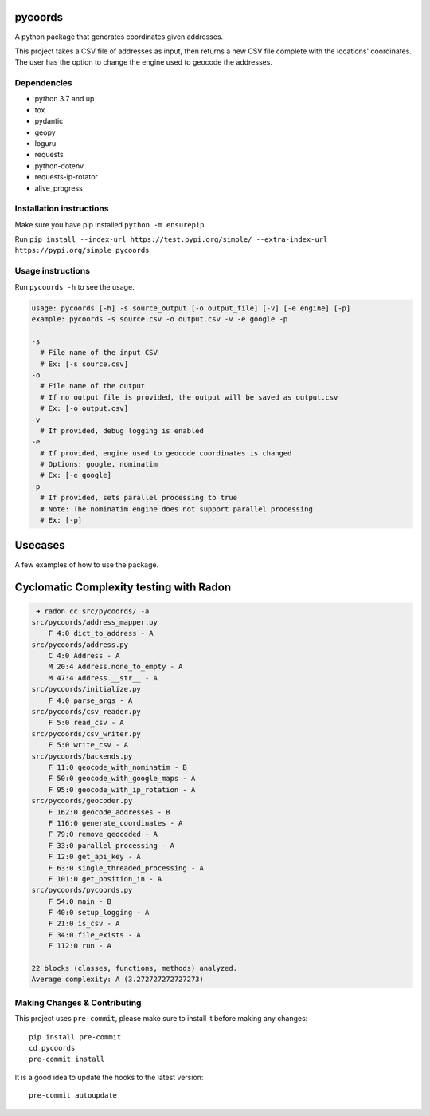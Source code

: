 .. image:: https://img.shields.io/badge/-PyScaffold-005CA0?logo=pyscaffold
    :alt: Project generated with PyScaffold
    :target: https://pyscaffold.org/

pycoords
========

A python package that generates coordinates given addresses.

This project takes a CSV file of addresses as input, then
returns a new CSV file complete with the locations' coordinates. The
user has the option to change the engine used to geocode the addresses.

Dependencies
------------

- python 3.7 and up
- tox
- pydantic
- geopy
- loguru
- requests
- python-dotenv
- requests-ip-rotator
- alive_progress

Installation instructions
-------------------------

Make sure you have pip installed ``python -m ensurepip``

Run ``pip install --index-url https://test.pypi.org/simple/ --extra-index-url https://pypi.org/simple pycoords``

Usage instructions
------------------

Run ``pycoords -h`` to see the usage.

.. code:: python

    usage: pycoords [-h] -s source_output [-o output_file] [-v] [-e engine] [-p]
    example: pycoords -s source.csv -o output.csv -v -e google -p

    -s
      # File name of the input CSV
      # Ex: [-s source.csv]
    -o
      # File name of the output
      # If no output file is provided, the output will be saved as output.csv
      # Ex: [-o output.csv]
    -v
      # If provided, debug logging is enabled
    -e
      # If provided, engine used to geocode coordinates is changed
      # Options: google, nominatim
      # Ex: [-e google]
    -p
      # If provided, sets parallel processing to true
      # Note: The nominatim engine does not support parallel processing
      # Ex: [-p]

Usecases
========

A few examples of how to use the package.

.. code:: python
  # Geocoding coordinates from a CSV file (default behavior)
  pycoords -s source.csv -o output.csv

.. code:: python
  # Geocoding coordinates from a CSV file with debug logging
  pycoords -s source.csv -o output.csv -v

.. code:: python
  # Using parallel processing with google maps api
  pycoords -s source.csv -o output.csv -e google -p


Cyclomatic Complexity testing with Radon
========================================

.. code:: python

   ➜ radon cc src/pycoords/ -a
  src/pycoords/address_mapper.py
      F 4:0 dict_to_address - A
  src/pycoords/address.py
      C 4:0 Address - A
      M 20:4 Address.none_to_empty - A
      M 47:4 Address.__str__ - A
  src/pycoords/initialize.py
      F 4:0 parse_args - A
  src/pycoords/csv_reader.py
      F 5:0 read_csv - A
  src/pycoords/csv_writer.py
      F 5:0 write_csv - A
  src/pycoords/backends.py
      F 11:0 geocode_with_nominatim - B
      F 50:0 geocode_with_google_maps - A
      F 95:0 geocode_with_ip_rotation - A
  src/pycoords/geocoder.py
      F 162:0 geocode_addresses - B
      F 116:0 generate_coordinates - A
      F 79:0 remove_geocoded - A
      F 33:0 parallel_processing - A
      F 12:0 get_api_key - A
      F 63:0 single_threaded_processing - A
      F 101:0 get_position_in - A
  src/pycoords/pycoords.py
      F 54:0 main - B
      F 40:0 setup_logging - A
      F 21:0 is_csv - A
      F 34:0 file_exists - A
      F 112:0 run - A

  22 blocks (classes, functions, methods) analyzed.
  Average complexity: A (3.272727272727273)


Making Changes & Contributing
-----------------------------

This project uses ``pre-commit``, please make sure to install it before making any
changes::

    pip install pre-commit
    cd pycoords
    pre-commit install

It is a good idea to update the hooks to the latest version::

    pre-commit autoupdate
